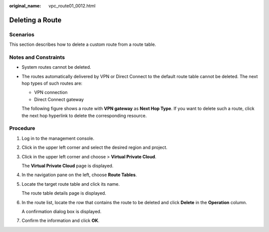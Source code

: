 :original_name: vpc_route01_0012.html

.. _vpc_route01_0012:

Deleting a Route
================

Scenarios
---------

This section describes how to delete a custom route from a route table.

Notes and Constraints
---------------------

-  System routes cannot be deleted.

-  The routes automatically delivered by VPN or Direct Connect to the default route table cannot be deleted. The next hop types of such routes are:

   -  VPN connection
   -  Direct Connect gateway

   The following figure shows a route with **VPN gateway** as **Next Hop Type**. If you want to delete such a route, click the next hop hyperlink to delete the corresponding resource.

Procedure
---------

#. Log in to the management console.

2. Click |image1| in the upper left corner and select the desired region and project.

3. Click |image2| in the upper left corner and choose > **Virtual Private Cloud**.

   The **Virtual Private Cloud** page is displayed.

4. In the navigation pane on the left, choose **Route Tables**.

5. Locate the target route table and click its name.

   The route table details page is displayed.

6. In the route list, locate the row that contains the route to be deleted and click **Delete** in the **Operation** column.

   A confirmation dialog box is displayed.

7. Confirm the information and click **OK**.

.. |image1| image:: /_static/images/en-us_image_0000001818982734.png
.. |image2| image:: /_static/images/en-us_image_0000001818823286.png
